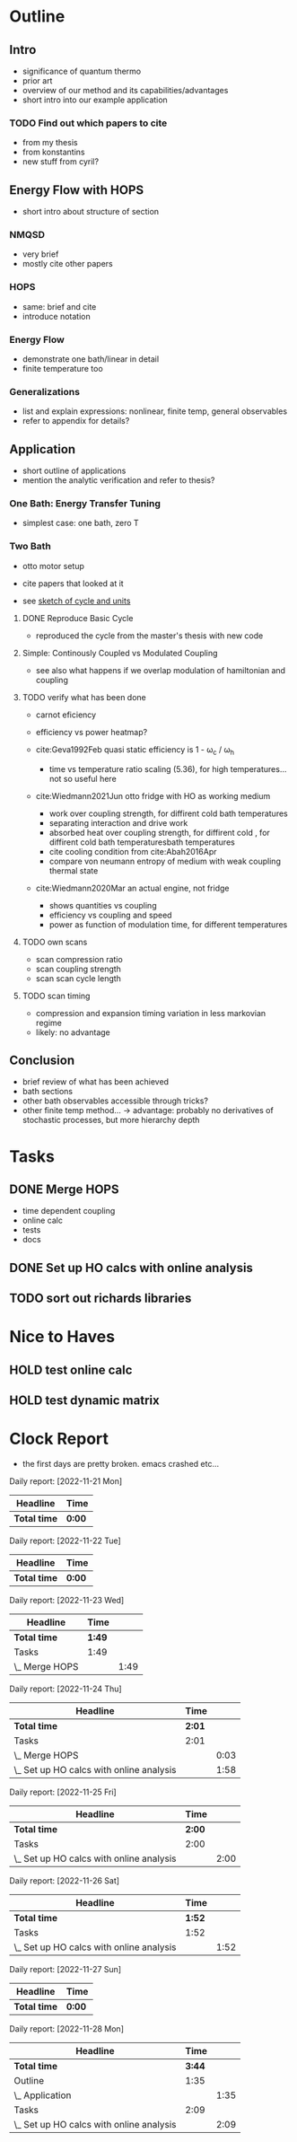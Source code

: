 * Outline
** Intro
- significance of quantum thermo
- prior art
- overview of our method and its capabilities/advantages
- short intro into our example application

*** TODO Find out which papers to cite
- from my thesis
- from konstantins
- new stuff from cyril?

** Energy Flow with HOPS
- short intro about structure of section

*** NMQSD
- very brief
- mostly cite other papers

*** HOPS
- same: brief and cite
- introduce notation

*** Energy Flow
- demonstrate one bath/linear in detail
- finite temperature too

*** Generalizations
- list and explain expressions: nonlinear, finite temp, general observables
- refer to appendix for details?

** Application
- short outline of applications
- mention the analytic verification and refer to thesis?

*** One Bath: Energy Transfer Tuning
- simplest case: one bath, zero T

*** Two Bath
- otto motor setup
- cite papers that looked at it

- see [[file:notes/cycle_design.xopp][sketch of cycle and units]]

**** DONE Reproduce Basic Cycle
:LOGBOOK:
CLOCK: [2022-11-29 Tue 10:35]--[2022-11-29 Tue 11:01] =>  0:26
CLOCK: [2022-11-29 Tue 09:41]--[2022-11-29 Tue 10:21] =>  0:40
CLOCK: [2022-11-28 Mon 18:12]--[2022-11-28 Mon 21:19] =>  3:07
CLOCK: [2022-11-28 Mon 17:42]--[2022-11-28 Mon 18:07] =>  0:25
CLOCK: [2022-11-28 Mon 16:50]--[2022-11-28 Mon 17:16] =>  0:26
CLOCK: [2022-11-28 Mon 16:21]--[2022-11-28 Mon 16:46] =>  0:25
CLOCK: [2022-11-28 Mon 15:50]--[2022-11-28 Mon 16:15] =>  0:25
CLOCK: [2022-11-28 Mon 15:10]--[2022-11-28 Mon 15:40] =>  0:30
CLOCK: [2022-11-28 Mon 14:55]--[2022-11-28 Mon 15:10] =>  0:15
CLOCK: [2022-11-28 Mon 20:51]--[2022-11-28 Mon 20:54] =>  0:03
:END:

- reproduced the cycle from the master's thesis with new code

**** Simple: Continously Coupled vs Modulated Coupling
:LOGBOOK:
CLOCK: [2022-12-02 Fri 12:40]--[2022-12-02 Fri 13:07] =>  0:27
CLOCK: [2022-12-02 Fri 11:52]--[2022-12-02 Fri 12:35] =>  0:43
CLOCK: [2022-12-02 Fri 11:52]--[2022-12-02 Fri 11:52] =>  0:00
CLOCK: [2022-12-01 Thu 17:30]--[2022-12-01 Thu 18:30] =>  1:00
CLOCK: [2022-12-01 Thu 11:45]--[2022-12-01 Thu 12:42] =>  0:57
CLOCK: [2022-12-01 Thu 11:00]--[2022-12-01 Thu 11:30] =>  0:30
CLOCK: [2022-12-01 Thu 10:33]--[2022-12-01 Thu 10:56] =>  0:23
:END:

- see also what happens if we overlap modulation of hamiltonian and
  coupling


**** TODO verify what has been done
- carnot eficiency
- efficiency vs power heatmap?

- cite:Geva1992Feb quasi static efficiency is 1 - ω_c / ω_h
  - time vs temperature ratio scaling (5.36), for high
    temperatures... not so useful here

- cite:Wiedmann2021Jun otto fridge with HO as working medium
  - work over coupling strength, for diffirent cold bath temperatures
  - separating interaction and drive work
  - absorbed heat over coupling strength, for diffirent cold , for diffirent cold bath temperaturesbath temperatures
  - cite cooling condition from cite:Abah2016Apr
  - compare von neumann entropy of medium with weak coupling thermal state
- cite:Wiedmann2020Mar an actual engine, not fridge
  - shows quantities vs coupling
  - efficiency vs coupling and speed
  - power as function of modulation time, for different temperatures


**** TODO own scans
- scan compression ratio
- scan coupling strength
- scan scan cycle length

**** TODO scan timing
- compression and expansion timing variation in less markovian regime
- likely: no advantage

** Conclusion
- brief review of what has been achieved
- bath sections
- other bath observables accessible through tricks?
- other finite temp method... -> advantage: probably no derivatives of
  stochastic processes, but more hierarchy depth

* Tasks
** DONE Merge HOPS
:LOGBOOK:
CLOCK: [2022-11-23 Wed 23:39]--[2022-11-24 Thu 00:03] =>  0:24
CLOCK: [2022-11-23 Wed 22:45]--[2022-11-23 Wed 23:20] =>  0:35
CLOCK: [2022-11-23 Wed 22:10]--[2022-11-23 Wed 22:38] =>  0:28
CLOCK: [2022-11-23 Wed 21:39]--[2022-11-23 Wed 22:04] =>  0:25
:END:
- time dependent coupling
- online calc
- tests
- docs

** DONE Set up HO calcs with online analysis
:LOGBOOK:
CLOCK: [2022-11-30 Wed 16:27]--[2022-11-30 Wed 18:32] =>  2:05
CLOCK: [2022-11-30 Wed 15:22]--[2022-11-30 Wed 16:07] =>  0:45
CLOCK: [2022-11-30 Wed 13:21]--[2022-11-30 Wed 14:06] =>  0:45
CLOCK: [2022-11-30 Wed 12:26]--[2022-11-30 Wed 13:16] =>  0:50
CLOCK: [2022-11-30 Wed 11:11]--[2022-11-30 Wed 12:11] =>  1:00
CLOCK: [2022-11-29 Tue 17:53]--[2022-11-29 Tue 18:53] =>  1:00
CLOCK: [2022-11-29 Tue 15:33]--[2022-11-29 Tue 16:33] =>  1:00
CLOCK: [2022-11-29 Tue 15:05]--[2022-11-29 Tue 15:33] =>  0:28
CLOCK: [2022-11-28 Mon 14:45]--[2022-11-28 Mon 14:50] =>  0:05
CLOCK: [2022-11-28 Mon 13:04]--[2022-11-28 Mon 13:31] =>  0:27
CLOCK: [2022-11-28 Mon 12:06]--[2022-11-28 Mon 12:58] =>  0:52
CLOCK: [2022-11-28 Mon 11:28]--[2022-11-28 Mon 11:57] =>  0:29
CLOCK: [2022-11-28 Mon 10:52]--[2022-11-28 Mon 11:08] =>  0:16
CLOCK: [2022-11-26 Sat 12:29]--[2022-11-26 Sat 12:54] =>  0:25
CLOCK: [2022-11-26 Sat 12:02]--[2022-11-26 Sat 12:29] =>  0:27
CLOCK: [2022-11-26 Sat 11:10]--[2022-11-26 Sat 11:38] =>  0:28
CLOCK: [2022-11-26 Sat 10:17]--[2022-11-26 Sat 10:49] =>  0:32
CLOCK: [2022-11-25 Fri 20:20]--[2022-11-25 Fri 21:04] =>  0:44
CLOCK: [2022-11-25 Fri 19:27]--[2022-11-25 Fri 19:52] =>  0:25
CLOCK: [2022-11-25 Fri 18:42]--[2022-11-25 Fri 19:08] =>  0:26
CLOCK: [2022-11-25 Fri 18:12]--[2022-11-25 Fri 18:37] =>  0:25
CLOCK: [2022-11-24 Thu 15:38]--[2022-11-24 Thu 16:04] =>  0:26
CLOCK: [2022-11-24 Thu 15:08]--[2022-11-24 Thu 15:34] =>  0:26
CLOCK: [2022-11-24 Thu 14:31]--[2022-11-24 Thu 14:56] =>  0:25
CLOCK: [2022-11-24 Thu 13:59]--[2022-11-24 Thu 14:25] =>  0:26
CLOCK: [2022-11-24 Thu 11:51]--[2022-11-24 Thu 12:06] =>  0:15
:END:
** TODO sort out richards libraries

* Nice to Haves
** HOLD test online calc
** HOLD test dynamic matrix

*  Clock Report
- the first days are pretty broken. emacs crashed etc...

#+BEGIN: clocktable :scope file  :step day :tstart "<-1w>" :tend "<now>" :compact nil

Daily report: [2022-11-21 Mon]
| Headline     | Time   |
|--------------+--------|
| *Total time* | *0:00* |

Daily report: [2022-11-22 Tue]
| Headline     | Time   |
|--------------+--------|
| *Total time* | *0:00* |

Daily report: [2022-11-23 Wed]
| Headline       | Time   |      |
|----------------+--------+------|
| *Total time*   | *1:49* |      |
|----------------+--------+------|
| Tasks          | 1:49   |      |
| \_  Merge HOPS |        | 1:49 |

Daily report: [2022-11-24 Thu]
| Headline                                 | Time   |      |
|------------------------------------------+--------+------|
| *Total time*                             | *2:01* |      |
|------------------------------------------+--------+------|
| Tasks                                    | 2:01   |      |
| \_  Merge HOPS                           |        | 0:03 |
| \_  Set up HO calcs with online analysis |        | 1:58 |

Daily report: [2022-11-25 Fri]
| Headline                                 | Time   |      |
|------------------------------------------+--------+------|
| *Total time*                             | *2:00* |      |
|------------------------------------------+--------+------|
| Tasks                                    | 2:00   |      |
| \_  Set up HO calcs with online analysis |        | 2:00 |

Daily report: [2022-11-26 Sat]
| Headline                                 | Time   |      |
|------------------------------------------+--------+------|
| *Total time*                             | *1:52* |      |
|------------------------------------------+--------+------|
| Tasks                                    | 1:52   |      |
| \_  Set up HO calcs with online analysis |        | 1:52 |

Daily report: [2022-11-27 Sun]
| Headline     | Time   |
|--------------+--------|
| *Total time* | *0:00* |

Daily report: [2022-11-28 Mon]
| Headline                                 |   Time |      |
|------------------------------------------+--------+------|
| *Total time*                             | *3:44* |      |
|------------------------------------------+--------+------|
| Outline                                  |   1:35 |      |
| \_  Application                          |        | 1:35 |
| Tasks                                    |   2:09 |      |
| \_  Set up HO calcs with online analysis |        | 2:09 |
#+END:
